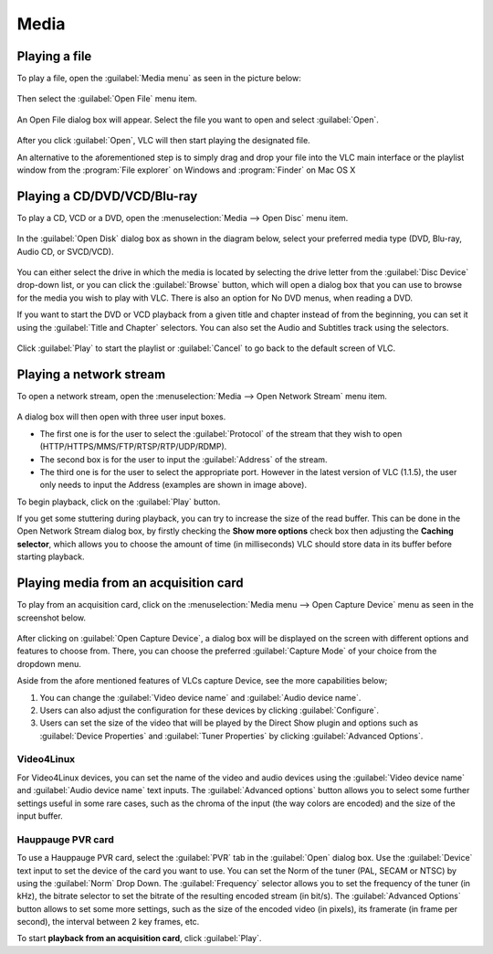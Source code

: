 #####
Media
#####

**************
Playing a file
**************

To play a file, open the :guilabel:`Media menu` as seen in the picture below:

.. figure::  /static/images/userguides/media_homepage.PNG
   :align:   center

Then select the :guilabel:`Open File` menu item.

.. figure::  /static/images/userguides/open_file.PNG
   :align:   center

An Open File dialog box will appear. Select the file you want to open and select :guilabel:`Open`.

.. figure::  /static/images/userguides/movie.PNG
   :align:   center

After you click :guilabel:`Open`, VLC will then start playing the designated file. 

An alternative to the aforementioned step is to simply drag and drop your file into the VLC main interface or the playlist window from the :program:`File explorer` on Windows and :program:`Finder` on Mac OS X

.. figure::  /static/images/userguides/main_media.PNG
   :align:   center

****************************
Playing a CD/DVD/VCD/Blu-ray
****************************

To play a CD, VCD or a DVD, open the :menuselection:`Media --> Open Disc` menu item.

.. figure::  /static/images/userguides/open_disc.PNG
   :align:   center

In the :guilabel:`Open Disk` dialog box as shown in the diagram below, select your preferred media type (DVD, Blu-ray, Audio CD, or SVCD/VCD).

.. figure::  /static/images/userguides/disc.PNG
   :align:   center

You can either select the drive in which the media is located by selecting the drive letter from the :guilabel:`Disc Device` drop-down list, or you can click the :guilabel:`Browse` button, which will open a 
dialog box that you can use to browse for the media you wish to play with VLC. There is also an option for No DVD menus, when reading a DVD. 

If you want to start the DVD or VCD playback from a given title and chapter instead of from the beginning, you can set it using the :guilabel:`Title and Chapter` selectors. 
You can also set the Audio and Subtitles track using the selectors.

.. figure::  /static/images/userguides/starting_positions.PNG
   :align:   center

Click :guilabel:`Play` to start the playlist or :guilabel:`Cancel` to go back to the default screen of VLC.

.. figure::  /static/images/userguides/play.PNG
   :align:   center

************************
Playing a network stream
************************

To open a network stream, open the :menuselection:`Media --> Open Network Stream` menu item.

.. figure::  /static/images/userguides/network.PNG
   :align:   center

A dialog box will then open with three user input boxes.

* The first one is for the user to select the :guilabel:`Protocol` of the stream that they wish to open (HTTP/HTTPS/MMS/FTP/RTSP/RTP/UDP/RDMP). 

* The second box is for the user to input the :guilabel:`Address` of the stream. 

* The third one is for the user to select the appropriate port. However in the latest version of VLC (1.1.5), the user only needs to input the Address (examples are shown in image above).

To begin playback, click on the :guilabel:`Play` button.

If you get some stuttering during playback, you can try to 
increase the size of the read buffer. This can be done in 
the Open Network Stream dialog box, by firstly checking 
the **Show more options** check box then adjusting the **Caching 
selector**, which allows you to choose the amount of time 
(in milliseconds) VLC should store data in its buffer 
before starting playback.

.. figure::  /static/images/userguides/stuttering.PNG
   :align:   center

**************************************
Playing media from an acquisition card
**************************************

To play from an acquisition card, click on the :menuselection:`Media menu --> Open Capture Device` menu as seen in the screenshot below.

.. figure::  /static/images/userguides/home_capturedevice.PNG
   :align:   center

After clicking on :guilabel:`Open Capture Device`, a dialog box will be 
displayed on the screen with different options and features to choose from. 
There, you can choose the preferred :guilabel:`Capture Mode` of your choice
from the dropdown menu. 

Aside from the afore mentioned features of VLCs capture Device, see the more capabilities below;

1. You can change the :guilabel:`Video device name` and :guilabel:`Audio device name`.
2. Users can also adjust the configuration for these devices by clicking :guilabel:`Configure`. 
3. Users can set the size of the video that will be played by the Direct Show plugin and options such as :guilabel:`Device Properties` and :guilabel:`Tuner Properties` by clicking :guilabel:`Advanced Options`.

Video4Linux
+++++++++++

For Video4Linux devices, you can set the name of the 
video and audio devices using the :guilabel:`Video device name` and :guilabel:`Audio device name` text inputs. The :guilabel:`Advanced options` button allows you to select some further 
settings useful in some rare cases, such as the chroma of the input (the way colors are encoded) and the size of the input buffer.

Hauppauge PVR card
++++++++++++++++++

To use a Hauppauge PVR card, select the :guilabel:`PVR` tab in the :guilabel:`Open` dialog box. Use the :guilabel:`Device` text input to set
the device of the card you want to use. You can set the Norm of the tuner (PAL, SECAM or NTSC) by using the :guilabel:`Norm` Drop Down. The :guilabel:`Frequency` selector allows
you to set the frequency of the tuner (in kHz), the bitrate selector to set the bitrate of the resulting encoded stream (in bit/s). The :guilabel:`Advanced Options`
button allows to set some more settings, such as the size of the encoded video (in pixels), its framerate (in frame per second), the interval between 2 key frames, etc.

To start **playback from an acquisition card**, click :guilabel:`Play`.
